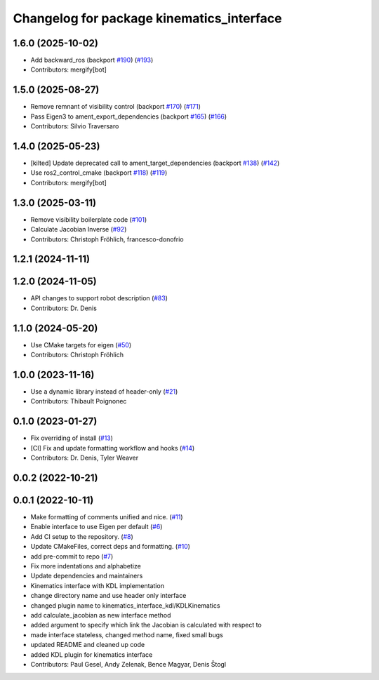 ^^^^^^^^^^^^^^^^^^^^^^^^^^^^^^^^^^^^^^^^^^
Changelog for package kinematics_interface
^^^^^^^^^^^^^^^^^^^^^^^^^^^^^^^^^^^^^^^^^^

1.6.0 (2025-10-02)
------------------
* Add backward_ros (backport `#190 <https://github.com/ros-controls/kinematics_interface/issues/190>`_) (`#193 <https://github.com/ros-controls/kinematics_interface/issues/193>`_)
* Contributors: mergify[bot]

1.5.0 (2025-08-27)
------------------
* Remove remnant of visibility control (backport `#170 <https://github.com/ros-controls/kinematics_interface/issues/170>`_) (`#171 <https://github.com/ros-controls/kinematics_interface/issues/171>`_)
* Pass Eigen3 to ament_export_dependencies (backport `#165 <https://github.com/ros-controls/kinematics_interface/issues/165>`_) (`#166 <https://github.com/ros-controls/kinematics_interface/issues/166>`_)
* Contributors: Silvio Traversaro

1.4.0 (2025-05-23)
------------------
* [kilted] Update deprecated call to ament_target_dependencies (backport `#138 <https://github.com/ros-controls/kinematics_interface/issues/138>`_) (`#142 <https://github.com/ros-controls/kinematics_interface/issues/142>`_)
* Use ros2_control_cmake (backport `#118 <https://github.com/ros-controls/kinematics_interface/issues/118>`_) (`#119 <https://github.com/ros-controls/kinematics_interface/issues/119>`_)
* Contributors: mergify[bot]

1.3.0 (2025-03-11)
------------------
* Remove visibility boilerplate code (`#101 <https://github.com/ros-controls/kinematics_interface/issues/101>`_)
* Calculate Jacobian Inverse (`#92 <https://github.com/ros-controls/kinematics_interface/issues/92>`_)
* Contributors: Christoph Fröhlich, francesco-donofrio

1.2.1 (2024-11-11)
------------------

1.2.0 (2024-11-05)
------------------
* API changes to support robot description (`#83 <https://github.com/ros-controls/kinematics_interface/issues/83>`_)
* Contributors: Dr. Denis

1.1.0 (2024-05-20)
------------------
* Use CMake targets for eigen (`#50 <https://github.com/ros-controls/kinematics_interface/issues/50>`_)
* Contributors: Christoph Fröhlich

1.0.0 (2023-11-16)
------------------
* Use a dynamic library instead of header-only (`#21 <https://github.com/ros-controls/kinematics_interface/issues/21>`_)
* Contributors: Thibault Poignonec

0.1.0 (2023-01-27)
------------------
* Fix overriding of install (`#13 <https://github.com/ros-controls/kinematics_interface/issues/13>`_)
* [CI] Fix and update formatting workflow and hooks (`#14 <https://github.com/ros-controls/kinematics_interface/issues/14>`_)
* Contributors: Dr. Denis, Tyler Weaver

0.0.2 (2022-10-21)
------------------

0.0.1 (2022-10-11)
------------------
* Make formatting of comments unified and nice. (`#11 <https://github.com/ros-controls/kinematics_interface/issues/11>`_)
* Enable interface to use Eigen per default (`#6 <https://github.com/ros-controls/kinematics_interface/issues/6>`_)
* Add CI setup to the repository. (`#8 <https://github.com/ros-controls/kinematics_interface/issues/8>`_)
* Update CMakeFiles, correct deps and formatting. (`#10 <https://github.com/ros-controls/kinematics_interface/issues/10>`_)
* add pre-commit to repo (`#7 <https://github.com/ros-controls/kinematics_interface/issues/7>`_)
* Fix more indentations and alphabetize
* Update dependencies and maintainers
* Kinematics interface with KDL implementation
* change directory name and use header only interface
* changed plugin name to kinematics_interface_kdl/KDLKinematics
* add calculate_jacobian as new interface method
* added argument to specify which link the Jacobian is calculated with respect to
* made interface stateless, changed method name, fixed small bugs
* updated README and cleaned up code
* added KDL plugin for kinematics interface
* Contributors: Paul Gesel, Andy Zelenak, Bence Magyar, Denis Štogl
